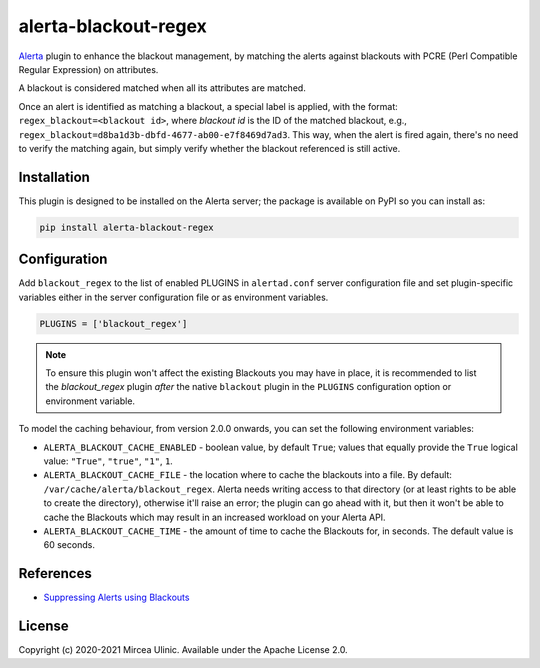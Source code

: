 alerta-blackout-regex
=====================

`Alerta <https://alerta.io/>`_ plugin to enhance the blackout management, by 
matching the alerts against blackouts with PCRE (Perl Compatible Regular 
Expression) on attributes.

A blackout is considered matched when all its attributes are matched.

Once an alert is identified as matching a blackout, a special label is applied,
with the format: ``regex_blackout=<blackout id>``, where *blackout id* is the 
ID of the matched blackout, e.g., 
``regex_blackout=d8ba1d3b-dbfd-4677-ab00-e7f8469d7ad3``. This way, when the 
alert is fired again, there's no need to verify the matching again, but simply
verify whether the blackout referenced is still active.

.. versionchanged:: 2.0.0

    Beginning with version 2.0.0, the behaviour has changed, and instead of 
    evaluating the alert into the `post_receive` hook, this plugin now 
    evaluates the alerts through the `pre_receive` hook. The reasoning was that 
    `post_receive` would set the `blackout` status *after* the alert has been 
    sent to other plugins, which has resulted in confusing behaviour.

    That said, the plugin has been changed to process the alert in 
    ``pre_receive`` and therefore before the alert has been correlated. As the 
    Blackouts are retrieved from the Alerta API as unfortunately there's no 
    other way to gather the Blackouts from a plugin via other internal 
    mechanisms, processing each and every alert throguh `pre_receive` would put 
    a lot more workload on your Alerta API. To reduce this, the 
    `blackout_regex` plugin now caches the Blackouts locally, into a file. To 
    fine tune this behaviour for your own setuo you are able to set a few 
    environment variables. See more details below, under the _Configuration_ 
    section.

Installation
------------

This plugin is designed to be installed on the Alerta server; the package is 
available on PyPI so you can install as:

.. code-block:: bash

    pip install alerta-blackout-regex

Configuration
-------------

Add ``blackout_regex`` to the list of enabled PLUGINS in ``alertad.conf`` server
configuration file and set plugin-specific variables either in the server
configuration file or as environment variables.

.. code-block:: ini

  PLUGINS = ['blackout_regex']

.. note::

    To ensure this plugin won't affect the existing Blackouts you may have in 
    place, it is recommended to list the `blackout_regex` plugin *after* the 
    native ``blackout`` plugin in the ``PLUGINS`` configuration option or 
    environment variable.

To model the caching behaviour, from version 2.0.0 onwards, you can set the 
following environment variables:

- ``ALERTA_BLACKOUT_CACHE_ENABLED`` - boolean value, by default ``True``; values
  that equally provide the ``True`` logical value: ``"True"``, ``"true"``,
  ``"1"``, ``1``.
- ``ALERTA_BLACKOUT_CACHE_FILE`` - the location where to cache the blackouts
  into a file. By default: ``/var/cache/alerta/blackout_regex``. Alerta needs
  writing access to that directory (or at least rights to be able to create the 
  directory), otherwise it'll raise an error; the plugin can go ahead with it, 
  but then it won't be able to cache the Blackouts which may result in an 
  increased workload on your Alerta API.
- ``ALERTA_BLACKOUT_CACHE_TIME`` - the amount of time to cache the Blackouts
  for, in seconds. The default value is 60 seconds.

References
----------

- `Suppressing Alerts using Blackouts 
  <https://docs.alerta.io/en/latest/gettingstarted/tutorial-5-blackouts.html>`_

License
-------

Copyright (c) 2020-2021 Mircea Ulinic. Available under the Apache License 2.0.
